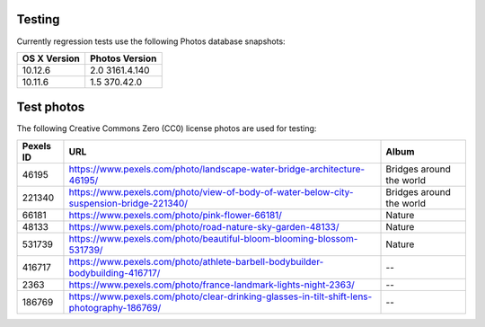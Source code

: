 =======
Testing
=======

Currently regression tests use the following Photos database snapshots:

============  ==============
OS X Version  Photos Version
============  ==============
10.12.6       2.0 3161.4.140
10.11.6       1.5 370.42.0
============  ==============

===========
Test photos
===========

The following Creative Commons Zero (CC0) license photos are used for testing:

+-----------+--------------------------------------------------------------------------------------------+--------------------------+
| Pexels ID | URL                                                                                        | Album                    |
+===========+============================================================================================+==========================+
| 46195     | https://www.pexels.com/photo/landscape-water-bridge-architecture-46195/                    | Bridges around the world |
+-----------+--------------------------------------------------------------------------------------------+--------------------------+
| 221340    | https://www.pexels.com/photo/view-of-body-of-water-below-city-suspension-bridge-221340/    | Bridges around the world |
+-----------+--------------------------------------------------------------------------------------------+--------------------------+
| 66181     | https://www.pexels.com/photo/pink-flower-66181/                                            | Nature                   |
+-----------+--------------------------------------------------------------------------------------------+--------------------------+
| 48133     | https://www.pexels.com/photo/road-nature-sky-garden-48133/                                 | Nature                   |
+-----------+--------------------------------------------------------------------------------------------+--------------------------+
| 531739    | https://www.pexels.com/photo/beautiful-bloom-blooming-blossom-531739/                      | Nature                   |
+-----------+--------------------------------------------------------------------------------------------+--------------------------+
| 416717    | https://www.pexels.com/photo/athlete-barbell-bodybuilder-bodybuilding-416717/              | --                       |
+-----------+--------------------------------------------------------------------------------------------+--------------------------+
| 2363      | https://www.pexels.com/photo/france-landmark-lights-night-2363/                            | --                       |
+-----------+--------------------------------------------------------------------------------------------+--------------------------+
| 186769    | https://www.pexels.com/photo/clear-drinking-glasses-in-tilt-shift-lens-photography-186769/ | --                       |
+-----------+--------------------------------------------------------------------------------------------+--------------------------+